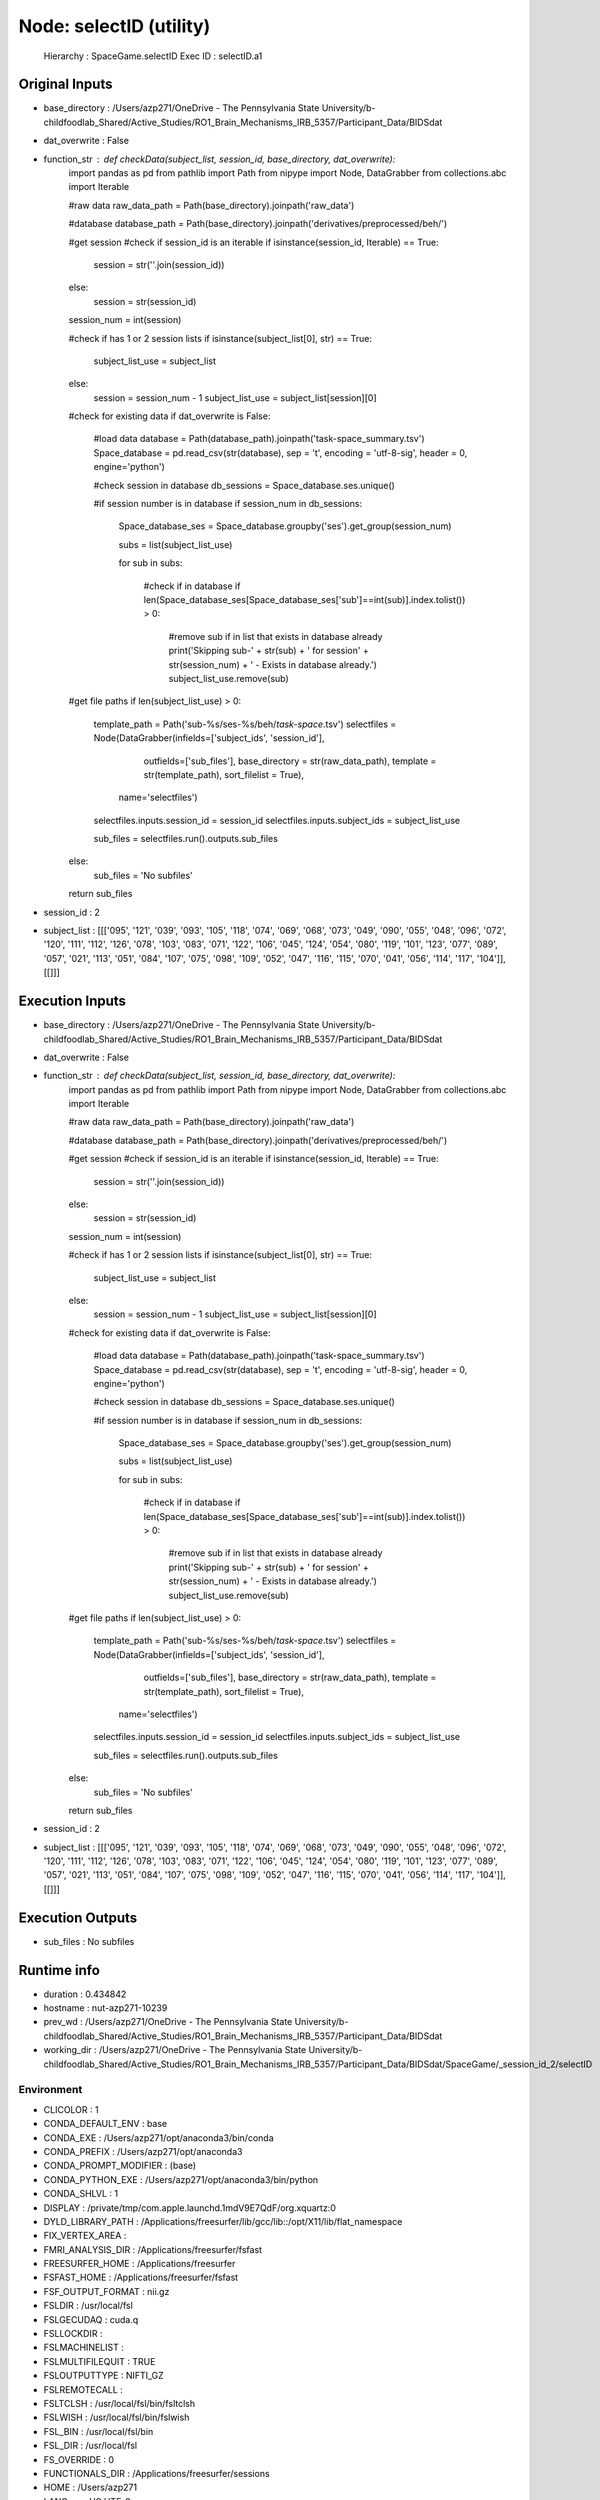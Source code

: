 Node: selectID (utility)
========================


 Hierarchy : SpaceGame.selectID
 Exec ID : selectID.a1


Original Inputs
---------------


* base_directory : /Users/azp271/OneDrive - The Pennsylvania State University/b-childfoodlab_Shared/Active_Studies/RO1_Brain_Mechanisms_IRB_5357/Participant_Data/BIDSdat
* dat_overwrite : False
* function_str : def checkData(subject_list, session_id, base_directory, dat_overwrite):
    import pandas as pd
    from pathlib import Path
    from nipype import Node, DataGrabber
    from collections.abc import Iterable

    #raw data
    raw_data_path = Path(base_directory).joinpath('raw_data')

    #database
    database_path = Path(base_directory).joinpath('derivatives/preprocessed/beh/')

    #get session
    #check if session_id is an iterable
    if isinstance(session_id, Iterable) == True:
        session = str(''.join(session_id))
    else:
        session = str(session_id)

    session_num = int(session)

    #check if has 1 or 2 session lists
    if isinstance(subject_list[0], str) == True:
        subject_list_use = subject_list
    else:
        session = session_num - 1
        subject_list_use = subject_list[session][0]

    #check for existing data
    if dat_overwrite is False:
        #load data 
        database = Path(database_path).joinpath('task-space_summary.tsv')
        Space_database = pd.read_csv(str(database), sep = '\t', encoding = 'utf-8-sig', header = 0, engine='python')

        #check session in database
        db_sessions = Space_database.ses.unique()

        #if session number is in database
        if session_num in db_sessions:

            Space_database_ses = Space_database.groupby('ses').get_group(session_num)

            subs = list(subject_list_use)

            for sub in subs:

                #check if in database
                if len(Space_database_ses[Space_database_ses['sub']==int(sub)].index.tolist()) > 0:
                    #remove sub if in list that exists in database already
                    print('Skipping sub-' + str(sub) + ' for session' + str(session_num) + ' - Exists in database already.')
                    subject_list_use.remove(sub)

    #get file paths
    if len(subject_list_use) > 0:
        template_path = Path('sub-%s/ses-%s/beh/*task-space*.tsv')
        selectfiles = Node(DataGrabber(infields=['subject_ids', 'session_id'],
                      outfields=['sub_files'],
                      base_directory = str(raw_data_path), 
                      template = str(template_path),
                      sort_filelist = True),
          name='selectfiles')
        selectfiles.inputs.session_id = session_id
        selectfiles.inputs.subject_ids = subject_list_use

        sub_files = selectfiles.run().outputs.sub_files

    else:
        sub_files = 'No subfiles'

    return sub_files

* session_id : 2
* subject_list : [[['095', '121', '039', '093', '105', '118', '074', '069', '068', '073', '049', '090', '055', '048', '096', '072', '120', '111', '112', '126', '078', '103', '083', '071', '122', '106', '045', '124', '054', '080', '119', '101', '123', '077', '089', '057', '021', '113', '051', '084', '107', '075', '098', '109', '052', '047', '116', '115', '070', '041', '056', '114', '117', '104']], [[]]]


Execution Inputs
----------------


* base_directory : /Users/azp271/OneDrive - The Pennsylvania State University/b-childfoodlab_Shared/Active_Studies/RO1_Brain_Mechanisms_IRB_5357/Participant_Data/BIDSdat
* dat_overwrite : False
* function_str : def checkData(subject_list, session_id, base_directory, dat_overwrite):
    import pandas as pd
    from pathlib import Path
    from nipype import Node, DataGrabber
    from collections.abc import Iterable

    #raw data
    raw_data_path = Path(base_directory).joinpath('raw_data')

    #database
    database_path = Path(base_directory).joinpath('derivatives/preprocessed/beh/')

    #get session
    #check if session_id is an iterable
    if isinstance(session_id, Iterable) == True:
        session = str(''.join(session_id))
    else:
        session = str(session_id)

    session_num = int(session)

    #check if has 1 or 2 session lists
    if isinstance(subject_list[0], str) == True:
        subject_list_use = subject_list
    else:
        session = session_num - 1
        subject_list_use = subject_list[session][0]

    #check for existing data
    if dat_overwrite is False:
        #load data 
        database = Path(database_path).joinpath('task-space_summary.tsv')
        Space_database = pd.read_csv(str(database), sep = '\t', encoding = 'utf-8-sig', header = 0, engine='python')

        #check session in database
        db_sessions = Space_database.ses.unique()

        #if session number is in database
        if session_num in db_sessions:

            Space_database_ses = Space_database.groupby('ses').get_group(session_num)

            subs = list(subject_list_use)

            for sub in subs:

                #check if in database
                if len(Space_database_ses[Space_database_ses['sub']==int(sub)].index.tolist()) > 0:
                    #remove sub if in list that exists in database already
                    print('Skipping sub-' + str(sub) + ' for session' + str(session_num) + ' - Exists in database already.')
                    subject_list_use.remove(sub)

    #get file paths
    if len(subject_list_use) > 0:
        template_path = Path('sub-%s/ses-%s/beh/*task-space*.tsv')
        selectfiles = Node(DataGrabber(infields=['subject_ids', 'session_id'],
                      outfields=['sub_files'],
                      base_directory = str(raw_data_path), 
                      template = str(template_path),
                      sort_filelist = True),
          name='selectfiles')
        selectfiles.inputs.session_id = session_id
        selectfiles.inputs.subject_ids = subject_list_use

        sub_files = selectfiles.run().outputs.sub_files

    else:
        sub_files = 'No subfiles'

    return sub_files

* session_id : 2
* subject_list : [[['095', '121', '039', '093', '105', '118', '074', '069', '068', '073', '049', '090', '055', '048', '096', '072', '120', '111', '112', '126', '078', '103', '083', '071', '122', '106', '045', '124', '054', '080', '119', '101', '123', '077', '089', '057', '021', '113', '051', '084', '107', '075', '098', '109', '052', '047', '116', '115', '070', '041', '056', '114', '117', '104']], [[]]]


Execution Outputs
-----------------


* sub_files : No subfiles


Runtime info
------------


* duration : 0.434842
* hostname : nut-azp271-10239
* prev_wd : /Users/azp271/OneDrive - The Pennsylvania State University/b-childfoodlab_Shared/Active_Studies/RO1_Brain_Mechanisms_IRB_5357/Participant_Data/BIDSdat
* working_dir : /Users/azp271/OneDrive - The Pennsylvania State University/b-childfoodlab_Shared/Active_Studies/RO1_Brain_Mechanisms_IRB_5357/Participant_Data/BIDSdat/SpaceGame/_session_id_2/selectID


Environment
~~~~~~~~~~~


* CLICOLOR : 1
* CONDA_DEFAULT_ENV : base
* CONDA_EXE : /Users/azp271/opt/anaconda3/bin/conda
* CONDA_PREFIX : /Users/azp271/opt/anaconda3
* CONDA_PROMPT_MODIFIER : (base) 
* CONDA_PYTHON_EXE : /Users/azp271/opt/anaconda3/bin/python
* CONDA_SHLVL : 1
* DISPLAY : /private/tmp/com.apple.launchd.1mdV9E7QdF/org.xquartz:0
* DYLD_LIBRARY_PATH : /Applications/freesurfer/lib/gcc/lib::/opt/X11/lib/flat_namespace
* FIX_VERTEX_AREA : 
* FMRI_ANALYSIS_DIR : /Applications/freesurfer/fsfast
* FREESURFER_HOME : /Applications/freesurfer
* FSFAST_HOME : /Applications/freesurfer/fsfast
* FSF_OUTPUT_FORMAT : nii.gz
* FSLDIR : /usr/local/fsl
* FSLGECUDAQ : cuda.q
* FSLLOCKDIR : 
* FSLMACHINELIST : 
* FSLMULTIFILEQUIT : TRUE
* FSLOUTPUTTYPE : NIFTI_GZ
* FSLREMOTECALL : 
* FSLTCLSH : /usr/local/fsl/bin/fsltclsh
* FSLWISH : /usr/local/fsl/bin/fslwish
* FSL_BIN : /usr/local/fsl/bin
* FSL_DIR : /usr/local/fsl
* FS_OVERRIDE : 0
* FUNCTIONALS_DIR : /Applications/freesurfer/sessions
* HOME : /Users/azp271
* LANG : en_US.UTF-8
* LOCAL_DIR : /Applications/freesurfer/local
* LOGNAME : azp271
* LSCOLORS : ExFxBxDxCxegedabagacad
* MINC_BIN_DIR : /Applications/freesurfer/mni/bin
* MINC_LIB_DIR : /Applications/freesurfer/mni/lib
* MNI_DATAPATH : /Applications/freesurfer/mni/data
* MNI_DIR : /Applications/freesurfer/mni
* MNI_PERL5LIB : /Applications/freesurfer/mni/lib/../Library/Perl/Updates/5.12.3
* OLDPWD : /Users/azp271/OneDrive - The Pennsylvania State University/b-childfoodlab_Shared/Active_Studies/RO1_Brain_Mechanisms_IRB_5357/Participant_Data/orgRaw_scripts
* OS : Darwin
* PATH : /Users/azp271/opt/anaconda3/bin:/Users/azp271/opt/anaconda3/condabin:/Applications/freesurfer/bin:/Applications/freesurfer/fsfast/bin:/Applications/freesurfer/tktools:/usr/local/fsl/bin:/Applications/freesurfer/mni/bin:/usr/local/fsl/bin:/usr/local/bin:/usr/bin:/bin:/usr/sbin:/sbin:/Library/TeX/texbin:/opt/X11/bin:/Library/Apple/usr/bin:/Users/azp271/abin:/Applications/CMake.app/Contents/bin/:/Users/azp271/dcm2niix/build/bin/:/Users/azp271/.local/bin:/Users/azp271/pigz-2.6/
* PERL5LIB : /Applications/freesurfer/mni/lib/../Library/Perl/Updates/5.12.3
* PS1 : (base) \[\033[36m\]\u\[\033[m\]@\[\033[32m\]\h:\[\033[33;1m\]\w\[\033[m\]$ 
* PWD : /Users/azp271/OneDrive - The Pennsylvania State University/b-childfoodlab_Shared/Active_Studies/RO1_Brain_Mechanisms_IRB_5357/Participant_Data/BIDSdat/code
* SHELL : /bin/bash
* SHLVL : 1
* SSH_AUTH_SOCK : /private/tmp/com.apple.launchd.Eua71eiyFT/Listeners
* SUBJECTS_DIR : /Applications/freesurfer/subjects
* TERM : xterm-256color
* TERM_PROGRAM : Apple_Terminal
* TERM_PROGRAM_VERSION : 433
* TERM_SESSION_ID : 5D558CB1-2FBB-498C-9075-455C5F6CB8AA
* TMPDIR : /var/folders/3c/pvrbw1ld5290z020487lf9340000gp/T/
* USER : azp271
* XPC_FLAGS : 0x0
* XPC_SERVICE_NAME : 0
* _ : /Users/azp271/opt/anaconda3/bin/python3
* _CE_CONDA : 
* _CE_M : 

